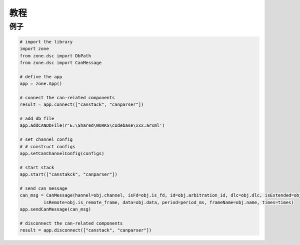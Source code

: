 ====
教程
====

例子
====

.. code:: python

    # import the library
    import zone
    from zone.dsc import DbPath
    from zone.dsc import CanMessage

    # define the app
    app = zone.App()

    # connect the can-related components
    result = app.connect(["canstack", "canparser"])

    # add db file
    app.addCANDbFile(r'E:\Shared\WORKS\codebase\xxx.arxml')

    # set channel config
    # # construct configs
    app.setCanChannelConfig(configs)

    # start stack
    app.start(["canstakck", "canparser"])

    # send can message
    can_msg = CanMessage(hannel=obj.channel, isFd=obj.is_fd, id=obj.arbitration_id, dlc=obj.dlc, isExtended=obj.is_extended_id,
	     isRemote=obj.is_remote_frame, data=obj.data, period=period_ms, frameName=obj.name, times=times)
    app.sendCanMessage(can_msg)

    # disconnect the can-related components
    result = app.disconnect(["canstack", "canparser"])
